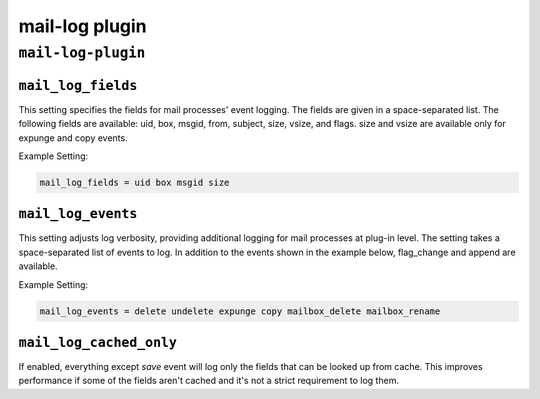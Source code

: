 .. _plugin-mail-log:

=================
mail-log plugin
=================

``mail-log-plugin``
^^^^^^^^^^^^^^^^^^^^^
.. _plugin-mail-log-setting_mail_log_fields:

``mail_log_fields``
-----------------------

This setting specifies the fields for mail processes' event logging. The fields are given in a space-separated list. The following fields
are available: uid, box, msgid, from, subject, size, vsize, and flags. size and vsize are available only for expunge and copy events. 

Example Setting: 

.. code-block:: none

   mail_log_fields = uid box msgid size


.. _plugin-mail-log-setting_mail_log_events:

``mail_log_events``
-------------------------

This setting adjusts log verbosity, providing additional logging for
mail processes at plug-in level.  The setting takes a space-separated list of events to log.  In addition to the events shown in the example
below, flag_change and append are available. 

Example Setting: 

.. code-block:: none

   mail_log_events = delete undelete expunge copy mailbox_delete mailbox_rename


.. _plugin-mail-log-setting_mail_log_cached_only:

``mail_log_cached_only``
-------------------------------

If enabled, everything except `save` event will log only the fields that can
be looked up from cache. This improves performance if some of the fields
aren't cached and it's not a strict requirement to log them.
